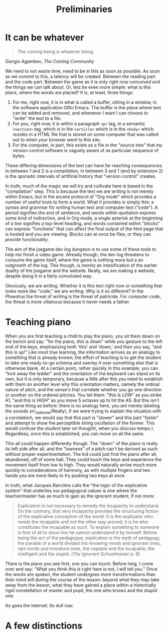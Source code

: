 #+TITLE: Preliminaries
* It can be whatever
#+begin_epigraph
#+begin_quote
The coming being is whatever being.
#+end_quote
#+begin_footer
Giorgio Agamben, /The Coming Community/
#+end_footer
#+end_epigraph
We need to not waste time, need to be /in/ this as soon as possible.  As soon as we commit to this, a latency will be created.  Between the reading part and the code part.  Between the game as it is only right now /conceived/ and the things we can talk about.  Or, lets be even more simple: what is this place, where the words are placed?  It is, at least, three things:
1. For me, right now, it is in what is called a buffer, sitting in a window, in the software application GNU Emacs.  The buffer is the place where text can be added and removed, and whenever I want I can choose to "write" the text to a file.
2. For you, right now, it is within a paragraph =<p>= tag, in a semantic =<section>= tag, which is in the =<article>= which is in the =<body>= which resides in a HTML file that is stored on some computer that was called out to when your browser went to this site.
3.  For the computer, in part, this exists as a file in the "source tree" that my version control software is vaguely aware of as particular sequence of bytes.

These differing dimensions of the text can have far reaching consequences.  In between 1 and 2 is a /compilation/, in between 3 and 1 (and by extension 2) is the sporadic intervals of artificial history that "version control" creates.

In truth, much of the magic we will try and cultivate here is based in the "compilation" step.  This is because the text we are writing is not merely within Emacs, but in the arcane protocol of "Org mode" which provides a number of useful tools to form a world.  What it provides is simply this: a syntax and grammar for writing human text and computer text ("code").  A period signifies the end of sentence, and words within quotation express some kind of indirection, and in Org mode, a single asterisk at the beginning of a line signifies a top-level heading, and words contained within "blocks" can express "functions" that can affect the final output of the html page that is hosted and you are viewing.  Blocks can at once be files, or they can provide functionality.

The aim of the joegame dev log dungeon is to /use/ some of these tools to help me finish a video game.  Already though, the dev log threatens to consume the game itself, where the game is nothing more but a an outgrowth of the log.  This though, is merely an intesification of the earlier duality of the joegame and the website.  Really, we are making a website, despite doing it in a fairly convoluted way.

Obviously, we are writing.  Whether it is this text right now or something that looks more like "code," we are writing.  Why is it so different?  In the /Phaedrus/ the threat of writing is the threat of patricide.  For computer code, the threat is more villainous because it never needs a father.
* Teaching piano
When you are first teaching a child to play the piano, you sit them down on the bench and say: "for the piano, /this/ is down" while you gesture to the left end of the keys, emphasizing both 'this' and 'down,' and then you say, "and /this/ is up!"  Like most true learning, the information arrives as an analogy to something that is already known; the effort of teaching is to get the student to take one ready-to-go schema and overlay it over something else that is otherwise blank.  At a certain point, rather quickly in this example, you can "kick away the ladder" and the orientation of the keyboard  can stand on its own, but it is only temporary, because a little after this you need to establish with them on another level why this orientation matters, namely the ordinal nature of pitch, and the sense's that correlate whether you go one direction or another on the ordered pitches.  You tell them: "this is /LOW/" as you strike A1, "and this is /HIGH/" as you move 5 octaves up to hit the A5.  But this isn't the same thing as before: there is no analogy here, you are merely labeling the sounds src_sidenote(Really\, if we were trying to explain the situation with a correlation\, we would say that this part is "slower" and this part "faster" and attempt to show the perceptible string oscillation of the former.  This would confuse the student later on thought\, when you discuss tempo.).  Regardless, once this is established, you can move on all the same.

This all could happen differently though.  The "down" of the piano is really its left side after all, and the "lowness" of a pitch can't be derived as such without proper experimentation.  The kid could just find the piano after all, abandoned, off of some hall.  They could touch the keys and experience the movement itself from low to high.  They would naturally arrive much more quickly to considerations of harmony, as with multiple fingers and two hands you are more likely to try pushing two keys at once.

In truth, what Jacques Rancière calls the "the logic of the explicative system" that underlies our pedagogical values is one where the teacher/master has as much to gain as the ignorant student, if not more:
#+begin_quote
Explication is not necessary to remedy the incapacity to understand.  On the contrary, that very incapacity provides the structuring fiction of the explicative conception of the world.  It is the explicator who needs the incapable and not the other way around; it is he who constitutes the incapable as such.  To explain something to someone is first of all to show him he cannot understand it by himself.  Before being the act of the pedagogue, explication is the myth of pedagogy, the parable of a world divided into knowing minds and ignorant ones, ripe minds and immature ones, the capable and the incapable, the intelligent and the stupid. (/The Ignorant Schoolmaster/ p. 6)
#+end_quote
There is the piano you see first, one you can touch.  Before long, I come over and say: "What you think this is right here is not, I will tell you."  Once the words are spoken, the student undergoes more transformations than their mind will during the course of the lesson: beyond what they may take away from the lesson, what they have gained a place within a historically rigid constellation of master and pupil, the one who knows and the stupid one.

As goes the internet.  Its dull roar.

* A few distinctions
